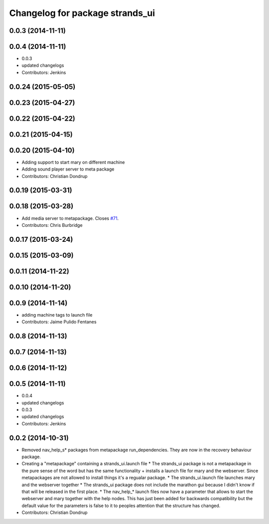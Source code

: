 ^^^^^^^^^^^^^^^^^^^^^^^^^^^^^^^^
Changelog for package strands_ui
^^^^^^^^^^^^^^^^^^^^^^^^^^^^^^^^

0.0.3 (2014-11-11)
------------------

0.0.4 (2014-11-11)
------------------
* 0.0.3
* updated changelogs
* Contributors: Jenkins

0.0.24 (2015-05-05)
-------------------

0.0.23 (2015-04-27)
-------------------

0.0.22 (2015-04-22)
-------------------

0.0.21 (2015-04-15)
-------------------

0.0.20 (2015-04-10)
-------------------
* Adding support to start mary on different machine
* Adding sound player server to meta package
* Contributors: Christian Dondrup

0.0.19 (2015-03-31)
-------------------

0.0.18 (2015-03-28)
-------------------
* Add media server to metapackage. Closes `#71 <https://github.com/strands-project/strands_ui/issues/71>`_.
* Contributors: Chris Burbridge

0.0.17 (2015-03-24)
-------------------

0.0.15 (2015-03-09)
-------------------

0.0.11 (2014-11-22)
-------------------

0.0.10 (2014-11-20)
-------------------

0.0.9 (2014-11-14)
------------------
* adding machine tags to launch file
* Contributors: Jaime Pulido Fentanes

0.0.8 (2014-11-13)
------------------

0.0.7 (2014-11-13)
------------------

0.0.6 (2014-11-12)
------------------

0.0.5 (2014-11-11)
------------------
* 0.0.4
* updated changelogs
* 0.0.3
* updated changelogs
* Contributors: Jenkins

0.0.2 (2014-10-31)
------------------
* Removed nav_help_s* packages from metapackage run_dependencies. They are now in the recovery behaviour package.
* Creating a "metapackage" containing a strands_ui.launch file
  * The strands_ui package is not a metapackage in the pure sense of the word but has the same functionality + installs a launch file for mary and the webserver. Since metapackages are not allowed to install things it's a regualar package.
  * The strands_ui.launch file launches mary and the webserver together
  * The strands_ui package does not include the marathon gui because I didn't know if that will be released in the first place.
  * The nav_help_* launch files now have a parameter that allows to start the webserver and mary together with the help nodes. This has just been added for backwards compatibility but the default value for the parameters is false to it to peoples attention that the structure has changed.
* Contributors: Christian Dondrup
